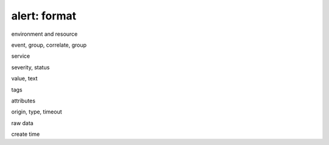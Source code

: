 alert: format
=============

environment and resource

event, group, correlate, group

service

severity, status

value, text

tags

attributes

origin, type, timeout

raw data

create time